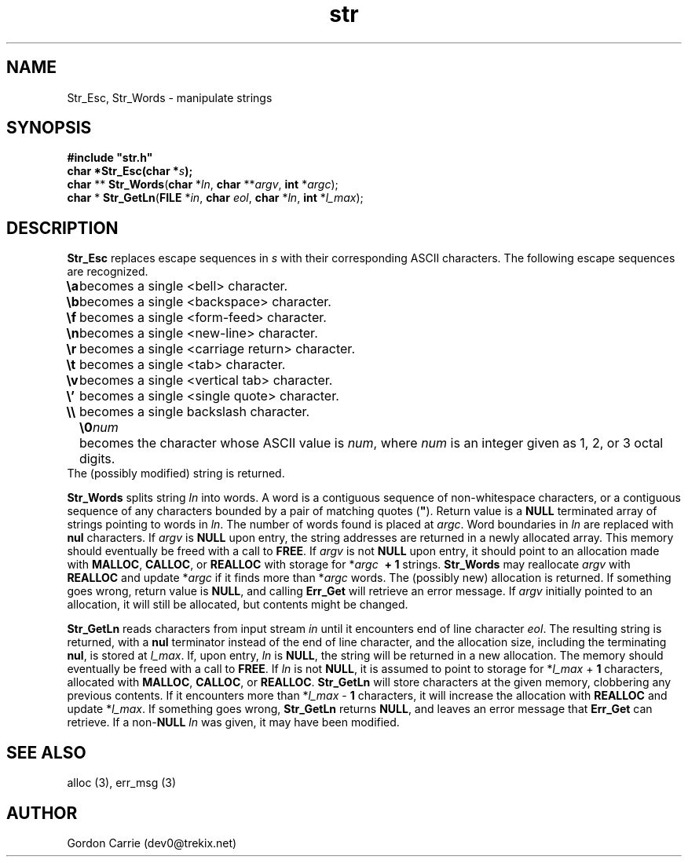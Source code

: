 .\" 
.\" Copyright (c) 2008 Gordon D. Carrie
.\" All rights reserved
.\" 
.\" Please address questions and feedback to dev0@trekix.net
.\" 
.\" $Revision: 1.7 $ $Date: 2009/12/23 02:23:02 $
.\"
.TH str 3 "String manipulation functions"
.SH NAME
Str_Esc, Str_Words \- manipulate strings
.SH SYNOPSIS
.nf
\fB#include "str.h"\fP
\fBchar *Str_Esc(char *\fP\fIs\fP\fB);\fP
\fBchar\fP ** \fBStr_Words\fP(\fBchar\fP *\fIln\fP, \fBchar\fP **\fIargv\fP, \fBint\fP *\fIargc\fP);
\fBchar\fP * \fBStr_GetLn\fP(\fBFILE\fP *\fIin\fP, \fBchar\fP \fIeol\fP, \fBchar\fP *\fIln\fP, \fBint\fP *\fIl_max\fP);
.fi
.SH DESCRIPTION
\fBStr_Esc\fP replaces escape sequences in \fIs\fP with their corresponding ASCII
characters.
The following escape sequences are recognized.
.ta 8m
.br
\fB\\a\fP	becomes a single <bell> character.
.br
\fB\\b\fP	becomes a single <backspace> character.
.br
\fB\\f\fP	becomes a single <form-feed> character.
.br
\fB\\n\fP	becomes a single <new-line> character.
.br
\fB\\r\fP	becomes a single <carriage return> character.
.br
\fB\\t\fP	becomes a single <tab> character.
.br
\fB\\v\fP	becomes a single <vertical tab> character.
.br
\fB\\'\fP	becomes a single <single quote> character.
.br
\fB\\\\ \fP	becomes a single backslash character.
.br
.in +8m
.ti -8m
\fB\\0\fP\fInum\fP	becomes the character whose ASCII value is \fInum\fP, where \fInum\fP is an integer given as 1, 2, or 3 octal digits.
.in -8m
The (possibly modified) string is returned.

\fBStr_Words\fP splits string \fIln\fP into words.
A word is a contiguous sequence of non-whitespace characters, or a contiguous
sequence of any characters bounded by a pair of matching quotes (\fB"\fP).
Return value is a \fBNULL\fP terminated array of strings pointing to words in
\fIln\fP.  The number of words found is placed at \fIargc\fP.
Word boundaries in \fIln\fP are replaced with \fBnul\fP characters.
If \fIargv\fP is \fBNULL\fP upon entry, the string addresses are returned in a
newly allocated array.  This memory should eventually be freed with a call to
\fBFREE\fP.  If \fIargv\fP is not \fBNULL\fP upon entry, it should point to an
allocation made with \fBMALLOC\fP, \fBCALLOC\fP, or \fBREALLOC\fP with storage for
*\fIargc\fP\ \fB\ +\ 1\fP strings. \fBStr_Words\fP may reallocate \fIargv\fP
with \fBREALLOC\fP and update *\fIargc\fP if it finds more than *\fIargc\fP words.
The (possibly new) allocation is returned.
If something goes wrong, return value is \fBNULL\fP, and calling \fBErr_Get\fP
will retrieve an error message.  If \fIargv\fP initially pointed to an allocation,
it will still be allocated, but contents might be changed.

\fBStr_GetLn\fP reads characters from input stream \fIin\fP until it encounters
end of line character \fIeol\fP.  The resulting string is returned, with a
\fBnul\fP terminator instead of the end of line character, and the allocation size,
including the terminating \fBnul\fP, is stored at \fIl_max\fP.
If, upon entry, \fIln\fP is \fBNULL\fP, the string will be returned in a new
allocation.  The memory should eventually be freed with a call to \fBFREE\fP.
If \fIln\fP is not \fBNULL\fP, it is assumed to point to storage for
*\fIl_max\fP\ +\ \fB1\fP characters, allocated with \fBMALLOC\fP, \fBCALLOC\fP,
or \fBREALLOC\fP.  \fBStr_GetLn\fP will store characters at the given memory,
clobbering any previous contents.  If it encounters more than
*\fIl_max\fP\ -\ \fB1\fP characters, it will increase the allocation with
\fBREALLOC\fP and update *\fIl_max\fP.
If something goes wrong, \fBStr_GetLn\fP returns \fBNULL\fP, and leaves an
error message that \fBErr_Get\fP can retrieve.  If a non-\fBNULL\fP \fIln\fP
was given, it may have been modified.
.SH SEE ALSO
alloc (3), err_msg (3)
.SH AUTHOR
Gordon Carrie (dev0@trekix.net)
